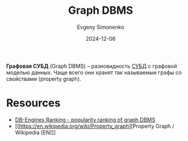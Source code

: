 :PROPERTIES:
:ID:       690e4b82-91f3-4961-8eef-2889b53e5021
:END:
#+TITLE: Graph DBMS
#+AUTHOR: Evgeny Simonenko
#+LANGUAGE: Russian
#+LICENSE: CC BY-SA 4.0
#+DATE: 2024-12-06
#+FILETAGS: :dbms:graph:

*Графовая СУБД* (Graph DBMS) -- разновидность [[id:ffd54b78-c2bf-44d8-9927-502ca963b280][СУБД]] с графовой моделью данных. Чаще всего они хранят так называемые графы со свойствами (property graph).

* Resources

- [[https://db-engines.com/en/ranking/graph+dbms][DB-Engines Ranking - popularity ranking of graph DBMS]]
- [[https://en.wikipedia.org/wiki/Property_graph][Property Graph / Wikipedia [EN]​]]
